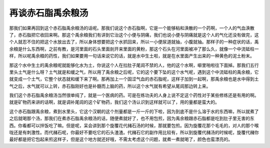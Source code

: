再谈赤石脂禹余粮汤
======================

那我们如果再回到这个赤石脂禹余粮汤的话呢。那我们说这个赤石脂啊，它是一个能够粘和涣散的一个药啊，一个人的气血涣散了，赤石脂把它收回来啊。那这个禹余粮我们有讲到它治这个小便与阴痛，我们也说小便与阴痛就是这个人的气化还没有做完，这个人就忍不住的把这个水放出去了，所以身体想要把这个水抓回来，所以一小便尿道就抽，小腹就抽。那样子的一种症状的话，禹余粮是什么东西啊，之前有教，是河里面的石头里面剖开来里面的黄粉，那这个石头在河里面被冲了那么久，就像一个中流砥柱一样，所以呢禹余粮的药性，我们如果要用一句话来说它的话，就是水中生土啦，就是在水里面产生出来的一种黄色的泥土粉末。

那这个水中生土的禹余粮呢就能够化水为土，你说这个人在拉肚子尾闾不禁的人，他的这个水啊，噼里啪啦往下面掉。那我们五行里头土气是什么呀？土气就是和缓之气，所以用了禹余粮之后呢，它的这个要下坠的这个水气呢，遇到这个中流砥柱的禹余粮，它就变成一个土气，它整个状态就和缓下来了啊。那再加上一个固涩气血的赤石脂呢，这样子加到一起啊，那禹余粮也是水中得到土气之后，水气就可以上转，赤石脂刚好也是补髓而上脑的药，所以这个水气就有希望从尾闾那边转上来。

我们这个赤石脂禹余粮汤当然很单纯了，就是一个医病的药。可是在练功夫的人身上说不定这个药性对于某些修练还是有用的啊。就是矿物药来讲的话啊，就是调补尾闾的这个矿物药，我们这个汤认识到这样就可以了，用的量都是蛮大的。

这个赤石脂跟禹余粮，煮到水里头，它这个汉朝的这个剂量都是一斤一斤的下啦，因为到底不是什么溶于水的东西嘛，所以就煮了之后就喝那个汤，那我们在煮赤石脂禹余粮汤的话，随便煮就好了，也不用包煎，因为禹余粮跟赤石脂都是吃到肚子里无害的东西。你看都可以拌饭吃了嘛。但是呢，呆会讲到那个旋覆花代赭石汤的时候，那就要包煎。因为旋覆花那个毛毛的，对人的那个喉咙还是有刺激性。而代赭石呢，你最好不要吃它的石头渣渣。代赭石它的副作用比较有，所以到旋覆代赭汤的时候呢，旋覆代赭你最好都是把它包起来煎这样子，但是这个地方就还好哦，不需太考虑这个问题，就煮一煮就喝了，颜色也蛮漂亮的。

